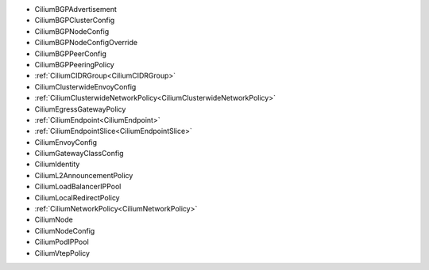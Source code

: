 - CiliumBGPAdvertisement
- CiliumBGPClusterConfig
- CiliumBGPNodeConfig
- CiliumBGPNodeConfigOverride
- CiliumBGPPeerConfig
- CiliumBGPPeeringPolicy
- :ref:`CiliumCIDRGroup<CiliumCIDRGroup>`
- CiliumClusterwideEnvoyConfig
- :ref:`CiliumClusterwideNetworkPolicy<CiliumClusterwideNetworkPolicy>`
- CiliumEgressGatewayPolicy
- :ref:`CiliumEndpoint<CiliumEndpoint>`
- :ref:`CiliumEndpointSlice<CiliumEndpointSlice>`
- CiliumEnvoyConfig
- CiliumGatewayClassConfig
- CiliumIdentity
- CiliumL2AnnouncementPolicy
- CiliumLoadBalancerIPPool
- CiliumLocalRedirectPolicy
- :ref:`CiliumNetworkPolicy<CiliumNetworkPolicy>`
- CiliumNode
- CiliumNodeConfig
- CiliumPodIPPool
- CiliumVtepPolicy
